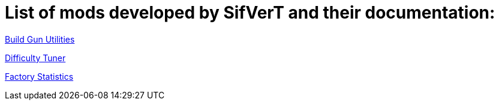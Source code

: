 = List of mods developed by SifVerT and their documentation:

xref:Pages/BuildGunUtilities.adoc[Build Gun Utilities]

xref:Pages/DifficultyTuner.adoc[Difficulty Tuner]

xref:Pages/FactoryStatistics.adoc[Factory Statistics]
